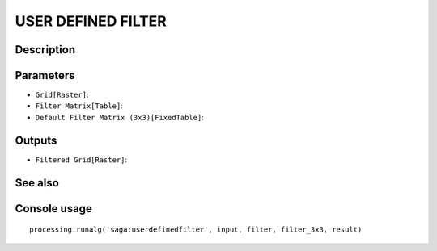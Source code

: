 USER DEFINED FILTER
===================

Description
-----------

Parameters
----------

- ``Grid[Raster]``:
- ``Filter Matrix[Table]``:
- ``Default Filter Matrix (3x3)[FixedTable]``:

Outputs
-------

- ``Filtered Grid[Raster]``:

See also
---------


Console usage
-------------


::

	processing.runalg('saga:userdefinedfilter', input, filter, filter_3x3, result)
